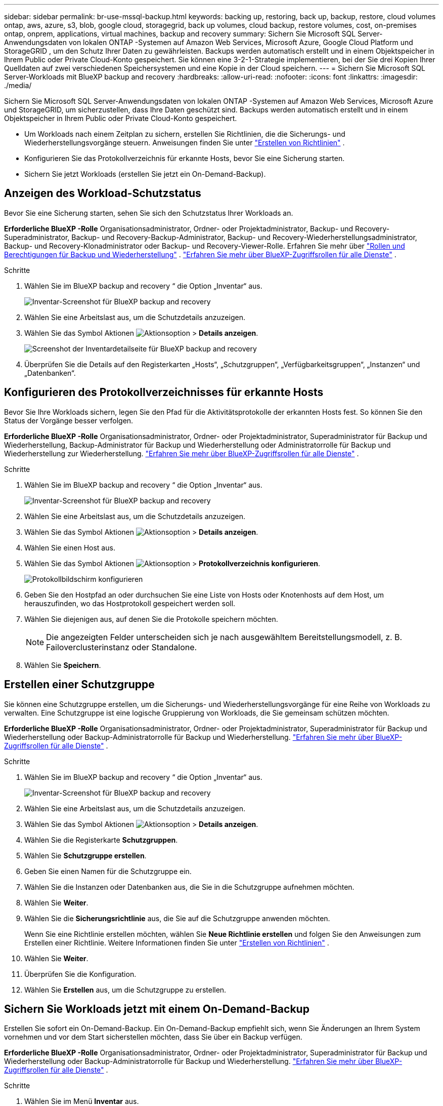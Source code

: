---
sidebar: sidebar 
permalink: br-use-mssql-backup.html 
keywords: backing up, restoring, back up, backup, restore, cloud volumes ontap, aws, azure, s3, blob, google cloud, storagegrid, back up volumes, cloud backup, restore volumes, cost, on-premises ontap, onprem, applications, virtual machines, backup and recovery 
summary: Sichern Sie Microsoft SQL Server-Anwendungsdaten von lokalen ONTAP -Systemen auf Amazon Web Services, Microsoft Azure, Google Cloud Platform und StorageGRID , um den Schutz Ihrer Daten zu gewährleisten. Backups werden automatisch erstellt und in einem Objektspeicher in Ihrem Public oder Private Cloud-Konto gespeichert. Sie können eine 3-2-1-Strategie implementieren, bei der Sie drei Kopien Ihrer Quelldaten auf zwei verschiedenen Speichersystemen und eine Kopie in der Cloud speichern. 
---
= Sichern Sie Microsoft SQL Server-Workloads mit BlueXP backup and recovery
:hardbreaks:
:allow-uri-read: 
:nofooter: 
:icons: font
:linkattrs: 
:imagesdir: ./media/


[role="lead"]
Sichern Sie Microsoft SQL Server-Anwendungsdaten von lokalen ONTAP -Systemen auf Amazon Web Services, Microsoft Azure und StorageGRID, um sicherzustellen, dass Ihre Daten geschützt sind. Backups werden automatisch erstellt und in einem Objektspeicher in Ihrem Public oder Private Cloud-Konto gespeichert.

* Um Workloads nach einem Zeitplan zu sichern, erstellen Sie Richtlinien, die die Sicherungs- und Wiederherstellungsvorgänge steuern. Anweisungen finden Sie unter link:br-use-policies-create.html["Erstellen von Richtlinien"] .
* Konfigurieren Sie das Protokollverzeichnis für erkannte Hosts, bevor Sie eine Sicherung starten.
* Sichern Sie jetzt Workloads (erstellen Sie jetzt ein On-Demand-Backup).




== Anzeigen des Workload-Schutzstatus

Bevor Sie eine Sicherung starten, sehen Sie sich den Schutzstatus Ihrer Workloads an.

*Erforderliche BlueXP -Rolle* Organisationsadministrator, Ordner- oder Projektadministrator, Backup- und Recovery-Superadministrator, Backup- und Recovery-Backup-Administrator, Backup- und Recovery-Wiederherstellungsadministrator, Backup- und Recovery-Klonadministrator oder Backup- und Recovery-Viewer-Rolle. Erfahren Sie mehr über link:reference-roles.html["Rollen und Berechtigungen für Backup und Wiederherstellung"] .  https://docs.netapp.com/us-en/bluexp-setup-admin/reference-iam-predefined-roles.html["Erfahren Sie mehr über BlueXP-Zugriffsrollen für alle Dienste"^] .

.Schritte
. Wählen Sie im BlueXP backup and recovery “ die Option „Inventar“ aus.
+
image:screen-br-inventory.png["Inventar-Screenshot für BlueXP backup and recovery"]

. Wählen Sie eine Arbeitslast aus, um die Schutzdetails anzuzeigen.
. Wählen Sie das Symbol Aktionen image:../media/icon-action.png["Aktionsoption"] > *Details anzeigen*.
+
image:screen-br-inventory-sql.png["Screenshot der Inventardetailseite für BlueXP backup and recovery"]

. Überprüfen Sie die Details auf den Registerkarten „Hosts“, „Schutzgruppen“, „Verfügbarkeitsgruppen“, „Instanzen“ und „Datenbanken“.




== Konfigurieren des Protokollverzeichnisses für erkannte Hosts

Bevor Sie Ihre Workloads sichern, legen Sie den Pfad für die Aktivitätsprotokolle der erkannten Hosts fest. So können Sie den Status der Vorgänge besser verfolgen.

*Erforderliche BlueXP -Rolle* Organisationsadministrator, Ordner- oder Projektadministrator, Superadministrator für Backup und Wiederherstellung, Backup-Administrator für Backup und Wiederherstellung oder Administratorrolle für Backup und Wiederherstellung zur Wiederherstellung.  https://docs.netapp.com/us-en/bluexp-setup-admin/reference-iam-predefined-roles.html["Erfahren Sie mehr über BlueXP-Zugriffsrollen für alle Dienste"^] .

.Schritte
. Wählen Sie im BlueXP backup and recovery “ die Option „Inventar“ aus.
+
image:screen-br-inventory.png["Inventar-Screenshot für BlueXP backup and recovery"]

. Wählen Sie eine Arbeitslast aus, um die Schutzdetails anzuzeigen.
. Wählen Sie das Symbol Aktionen image:../media/icon-action.png["Aktionsoption"] > *Details anzeigen*.
. Wählen Sie einen Host aus.
. Wählen Sie das Symbol Aktionen image:../media/icon-action.png["Aktionsoption"] > *Protokollverzeichnis konfigurieren*.
+
image:screen-br-inventory-details-configurelog-option.png["Protokollbildschirm konfigurieren"]

. Geben Sie den Hostpfad an oder durchsuchen Sie eine Liste von Hosts oder Knotenhosts auf dem Host, um herauszufinden, wo das Hostprotokoll gespeichert werden soll.
. Wählen Sie diejenigen aus, auf denen Sie die Protokolle speichern möchten.
+

NOTE: Die angezeigten Felder unterscheiden sich je nach ausgewähltem Bereitstellungsmodell, z. B. Failoverclusterinstanz oder Standalone.

. Wählen Sie *Speichern*.




== Erstellen einer Schutzgruppe

Sie können eine Schutzgruppe erstellen, um die Sicherungs- und Wiederherstellungsvorgänge für eine Reihe von Workloads zu verwalten. Eine Schutzgruppe ist eine logische Gruppierung von Workloads, die Sie gemeinsam schützen möchten.

*Erforderliche BlueXP -Rolle* Organisationsadministrator, Ordner- oder Projektadministrator, Superadministrator für Backup und Wiederherstellung oder Backup-Administratorrolle für Backup und Wiederherstellung.  https://docs.netapp.com/us-en/bluexp-setup-admin/reference-iam-predefined-roles.html["Erfahren Sie mehr über BlueXP-Zugriffsrollen für alle Dienste"^] .

.Schritte
. Wählen Sie im BlueXP backup and recovery “ die Option „Inventar“ aus.
+
image:screen-br-inventory.png["Inventar-Screenshot für BlueXP backup and recovery"]

. Wählen Sie eine Arbeitslast aus, um die Schutzdetails anzuzeigen.
. Wählen Sie das Symbol Aktionen image:../media/icon-action.png["Aktionsoption"] > *Details anzeigen*.
. Wählen Sie die Registerkarte *Schutzgruppen*.
. Wählen Sie *Schutzgruppe erstellen*.
. Geben Sie einen Namen für die Schutzgruppe ein.
. Wählen Sie die Instanzen oder Datenbanken aus, die Sie in die Schutzgruppe aufnehmen möchten.
. Wählen Sie *Weiter*.
. Wählen Sie die *Sicherungsrichtlinie* aus, die Sie auf die Schutzgruppe anwenden möchten.
+
Wenn Sie eine Richtlinie erstellen möchten, wählen Sie *Neue Richtlinie erstellen* und folgen Sie den Anweisungen zum Erstellen einer Richtlinie. Weitere Informationen finden Sie unter link:br-use-policies-create.html["Erstellen von Richtlinien"] .

. Wählen Sie *Weiter*.
. Überprüfen Sie die Konfiguration.
. Wählen Sie *Erstellen* aus, um die Schutzgruppe zu erstellen.




== Sichern Sie Workloads jetzt mit einem On-Demand-Backup

Erstellen Sie sofort ein On-Demand-Backup. Ein On-Demand-Backup empfiehlt sich, wenn Sie Änderungen an Ihrem System vornehmen und vor dem Start sicherstellen möchten, dass Sie über ein Backup verfügen.

*Erforderliche BlueXP -Rolle* Organisationsadministrator, Ordner- oder Projektadministrator, Superadministrator für Backup und Wiederherstellung oder Backup-Administratorrolle für Backup und Wiederherstellung.  https://docs.netapp.com/us-en/bluexp-setup-admin/reference-iam-predefined-roles.html["Erfahren Sie mehr über BlueXP-Zugriffsrollen für alle Dienste"^] .

.Schritte
. Wählen Sie im Menü *Inventar* aus.
+
image:screen-br-inventory.png["Inventar-Screenshot für BlueXP backup and recovery"]

. Wählen Sie eine Arbeitslast aus, um die Schutzdetails anzuzeigen.
. Wählen Sie das Symbol Aktionen image:../media/icon-action.png["Aktionsoption"] > *Details anzeigen*.
. Wählen Sie die Registerkarte *Schutzgruppe*, *Instanzen* oder *Datenbanken*.
. Wählen Sie die Instanz oder Datenbank aus, die Sie sichern möchten.
. Wählen Sie das Symbol Aktionen image:../media/icon-action.png["Aktionsoption"] > *Jetzt sichern*.
. Wählen Sie die Richtlinie aus, die Sie auf die Sicherung anwenden möchten.
. Wählen Sie die Zeitplanstufe aus.
. Wählen Sie *Jetzt sichern*.




== Aussetzen des Sicherungszeitplans

Durch das Aussetzen des Zeitplans wird die Ausführung der Sicherung vorübergehend zum geplanten Zeitpunkt verhindert. Dies empfiehlt sich beispielsweise bei Wartungsarbeiten am System oder bei Problemen mit der Sicherung.

*Erforderliche BlueXP -Rolle* Organisationsadministrator, Ordner- oder Projektadministrator, Superadministrator für Backup und Recovery, Backup-Administrator für Backup und Recovery, Wiederherstellungsadministrator für Backup und Recovery oder Administratorrolle für Klonadministrator für Backup und Recovery.  https://docs.netapp.com/us-en/bluexp-setup-admin/reference-iam-predefined-roles.html["Erfahren Sie mehr über BlueXP-Zugriffsrollen für alle Dienste"^] .

.Schritte
. Wählen Sie im BlueXP backup and recovery “ die Option „Inventar“ aus.
+
image:screen-br-inventory.png["Inventar-Screenshot für BlueXP backup and recovery"]

. Wählen Sie eine Arbeitslast aus, um die Schutzdetails anzuzeigen.
. Wählen Sie das Symbol Aktionen image:../media/icon-action.png["Aktionsoption"] > *Details anzeigen*.
. Wählen Sie die Registerkarte *Schutzgruppe*, *Instanzen* oder *Datenbanken*.
. Wählen Sie die Schutzgruppe, Instanz oder Datenbank aus, die Sie anhalten möchten.
+
image:../media/screen-br-inventory-sql-details-actions-menu.png["Screenshot des Aktionsmenüs für BlueXP backup and recovery"]

. Wählen Sie das Symbol Aktionen image:../media/icon-action.png["Aktionsoption"] > *Aussetzen*.




== Löschen einer Schutzgruppe

Sie können eine Schutzgruppe erstellen, um die Sicherungs- und Wiederherstellungsvorgänge für eine Reihe von Workloads zu verwalten. Eine Schutzgruppe ist eine logische Gruppierung von Workloads, die Sie gemeinsam schützen möchten.

*Erforderliche BlueXP -Rolle* Organisationsadministrator, Ordner- oder Projektadministrator, Superadministrator für Backup und Wiederherstellung oder Backup-Administratorrolle für Backup und Wiederherstellung.  https://docs.netapp.com/us-en/bluexp-setup-admin/reference-iam-predefined-roles.html["Erfahren Sie mehr über BlueXP-Zugriffsrollen für alle Dienste"^] .

.Schritte
. Wählen Sie im BlueXP backup and recovery “ die Option „Inventar“ aus.
+
image:screen-br-inventory.png["Inventar-Screenshot für BlueXP backup and recovery"]

. Wählen Sie eine Arbeitslast aus, um die Schutzdetails anzuzeigen.
. Wählen Sie das Symbol Aktionen image:../media/icon-action.png["Aktionsoption"] > *Details anzeigen*.
. Wählen Sie die Registerkarte *Schutzgruppen*.
. Wählen Sie das Symbol Aktionen image:../media/icon-action.png["Aktionsoption"] > *Schutzgruppe löschen*.
+
image:../media/screen-br-inventory-sql-details-actions-menu.png["Screenshot des Aktionsmenüs für BlueXP backup and recovery"]





== Entfernen des Schutzes von einer Arbeitslast

Sie können den Schutz einer Arbeitslast entfernen, wenn Sie diese nicht mehr sichern möchten oder die Verwaltung in BlueXP backup and recovery beenden möchten.

*Erforderliche BlueXP -Rolle* Organisationsadministrator, Ordner- oder Projektadministrator, Superadministrator für Backup und Wiederherstellung oder Backup-Administratorrolle für Backup und Wiederherstellung.  https://docs.netapp.com/us-en/bluexp-setup-admin/reference-iam-predefined-roles.html["Erfahren Sie mehr über BlueXP-Zugriffsrollen für alle Dienste"^] .

.Schritte
. Wählen Sie im BlueXP backup and recovery “ die Option „Inventar“ aus.
+
image:screen-br-inventory.png["Inventar-Screenshot für BlueXP backup and recovery"]

. Wählen Sie eine Arbeitslast aus, um die Schutzdetails anzuzeigen.
. Wählen Sie das Symbol Aktionen image:../media/icon-action.png["Aktionsoption"] > *Details anzeigen*.
. Wählen Sie die Registerkarte *Schutzgruppe*, *Instanzen* oder *Datenbanken*.
. Wählen Sie die Schutzgruppe, Instanz oder Datenbank aus.
+
image:../media/screen-br-inventory-sql-details-actions-menu.png["Screenshot des Aktionsmenüs für BlueXP backup and recovery"]

. Wählen Sie das Symbol Aktionen image:../media/icon-action.png["Aktionsoption"] > *Schutz entfernen*.
. Wählen Sie im Dialogfeld „Schutz entfernen“ aus, ob Sie Sicherungen und Metadaten behalten oder löschen möchten.
. Wählen Sie *Entfernen*, um die Aktion zu bestätigen.

